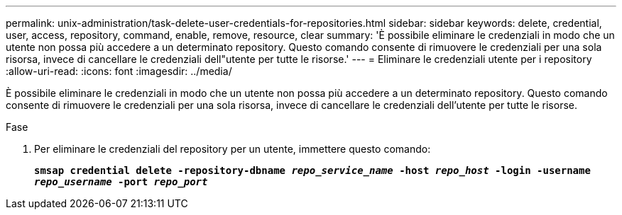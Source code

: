 ---
permalink: unix-administration/task-delete-user-credentials-for-repositories.html 
sidebar: sidebar 
keywords: delete, credential, user, access, repository, command, enable, remove, resource, clear 
summary: 'È possibile eliminare le credenziali in modo che un utente non possa più accedere a un determinato repository. Questo comando consente di rimuovere le credenziali per una sola risorsa, invece di cancellare le credenziali dell"utente per tutte le risorse.' 
---
= Eliminare le credenziali utente per i repository
:allow-uri-read: 
:icons: font
:imagesdir: ../media/


[role="lead"]
È possibile eliminare le credenziali in modo che un utente non possa più accedere a un determinato repository. Questo comando consente di rimuovere le credenziali per una sola risorsa, invece di cancellare le credenziali dell'utente per tutte le risorse.

.Fase
. Per eliminare le credenziali del repository per un utente, immettere questo comando:
+
`*smsap credential delete -repository-dbname _repo_service_name_ -host _repo_host_ -login -username _repo_username_ -port _repo_port_*`


